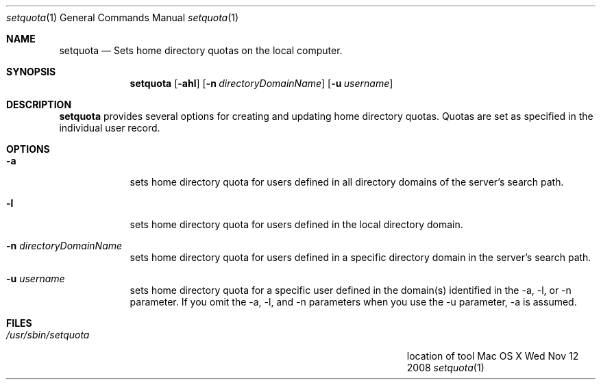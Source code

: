 .Dd Wed Nov 12 2008
.Dt setquota 1
.Os "Mac OS X"
.Sh NAME
.Nm setquota
.Nd Sets home directory quotas on the local computer.
.Sh SYNOPSIS
.Nm
.Op Fl ahl
.Op Fl n Ar directoryDomainName
.Op Fl u Ar username
.Sh DESCRIPTION
.Nm
provides several options for creating and updating home directory quotas.
Quotas are set as specified in the individual user record.
.Sh OPTIONS
.Bl -tag -width -indent
.It Fl a
sets home directory quota for users defined in all directory domains of the server's search path.
.It Fl l
sets home directory quota for users defined in the local directory domain.
.It Fl n Ar directoryDomainName
sets home directory quota for users defined in a specific directory domain in the server's search path.
.It Fl u Ar username
sets home directory quota for a specific user defined in the domain(s) identified in the -a, -l, or -n parameter.  If you omit the -a, -l, and -n parameters when you use the -u parameter, -a is assumed.
.El
.Sh FILES
.Bl -tag -width "/Users/joeuser/Library/really_long_file_name" -compact
.It Pa /usr/sbin/setquota
location of tool
.El
